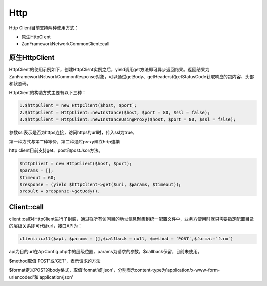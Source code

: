 Http
====

Http Client目前支持两种使用方式：

-  原生HttpClient
-  Zan\Framework\Network\Common\Client::call

原生HttpClient
~~~~~~~~~~~~~~

HttpClient的使用示例如下，创建HttpClient实例之后，yield调用get方法即可异步返回结果。返回结果为Zan\Framework\Network\Common\Response对象，可以通过getBody、getHeaders和getStatusCode获取响应的包内容、头部和状态码。

HttpClient的构造方式主要有以下三种：

.. code:: php

    1.$httpClient = new HttpClient($host, $port);
    2.$httpClient = HttpClient::newInstance($host, $port = 80, $ssl = false);
    3.$httpClient = HttpClient::newInstanceUsingProxy($host, $port = 80, $ssl = false);

参数ssl表示是否为https连接，访问https的url时，传入ssl为true。

第一种方式与第二种等价，第三种通过proxy建立http连接.

http client目前支持get、post和postJson方法。

.. code:: php

    $httpClient = new HttpClient($host, $port);
    $params = [];
    $timeout = 60;
    $response = (yield $httpClient->get($uri, $params, $timeout));
    $result = $response->getBody();

Client::call
~~~~~~~~~~~~

client::call对HttpClient进行了封装，通过将所有访问目的地址信息聚集到统一配置文件中，业务方使用时就只需要指定配置目录的层级关系即可代替url，接口API为：

.. code:: php

    client::call($api, $params = [],$callback = null, $method = 'POST',$format='form')

api为目的url在ApiConfig.php中的层级位置，params为请求的参数，$callback保留，目前未使用。

$method取值'POST'或'GET'，表示请求的方法

$format定义POST的body格式，取值'format'或'json'，分别表示content-type为'application/x-www-form-urlencoded'和'application/json'
